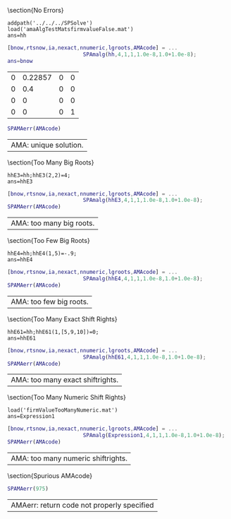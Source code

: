 #+OPTIONS: toc:nil

\section{No Errors}
#+BEGIN_SRC matlab :results value table :exports both :session 
addpath('../../../SPSolve')
load('amaAlgTestMatsfirmvalueFalse.mat')
ans=hh
#+END_SRC
#+RESULTS:
| 0 |    0 | 0 |  0 | -1.1 | 0 |  0 | 0 | 1 | 1 | 0 | 0 |
| 0 | -0.4 | 0 |  0 |    0 | 1 | -1 | 0 | 0 | 0 | 0 | 0 |
| 0 |    0 | 0 |  0 |    0 | 0 |  1 | 0 | 0 | 0 | 0 | 0 |
| 0 |    0 | 0 | -1 |    0 | 0 |  0 | 1 | 0 | 0 | 0 | 0 |



#+BEGIN_SRC matlab :results value table :exports both :session
[bnow,rtsnow,ia,nexact,nnumeric,lgroots,AMAcode] = ...
                        SPAmalg(hh,4,1,1,1.0e-8,1.0+1.0e-8);
ans=bnow
#+END_SRC

#+RESULTS:
| 0 | 0.22857 | 0 | 0 |
| 0 |     0.4 | 0 | 0 |
| 0 |       0 | 0 | 0 |
| 0 |       0 | 0 | 1 |

#+BEGIN_SRC matlab :results value table :exports both :session
SPAMAerr(AMAcode)
#+END_SRC

#+RESULTS:
| AMA: unique solution. |



\section{Too Many Big Roots}
#+BEGIN_SRC matlab :results value table :exports both :session 
hhE3=hh;hhE3(2,2)=4;
ans=hhE3
#+END_SRC
#+RESULTS:
| 0 | 0 | 0 |  0 | -1.1 | 0 |  0 | 0 | 1 | 1 | 0 | 0 |
| 0 | 4 | 0 |  0 |    0 | 1 | -1 | 0 | 0 | 0 | 0 | 0 |
| 0 | 0 | 0 |  0 |    0 | 0 |  1 | 0 | 0 | 0 | 0 | 0 |
| 0 | 0 | 0 | -1 |    0 | 0 |  0 | 1 | 0 | 0 | 0 | 0 |



#+BEGIN_SRC matlab :results value table :exports both :session
[bnow,rtsnow,ia,nexact,nnumeric,lgroots,AMAcode] = ...
                        SPAmalg(hhE3,4,1,1,1.0e-8,1.0+1.0e-8);
SPAMAerr(AMAcode)
#+END_SRC

#+RESULTS:
| AMA: too many big roots. |





\section{Too Few Big Roots}
#+BEGIN_SRC matlab :results value table :exports both :session 
hhE4=hh;hhE4(1,5)=-.9;
ans=hhE4
#+END_SRC
#+RESULTS:
| 0 |    0 | 0 |  0 | -0.9 | 0 |  0 | 0 | 1 | 1 | 0 | 0 |
| 0 | -0.4 | 0 |  0 |    0 | 1 | -1 | 0 | 0 | 0 | 0 | 0 |
| 0 |    0 | 0 |  0 |    0 | 0 |  1 | 0 | 0 | 0 | 0 | 0 |
| 0 |    0 | 0 | -1 |    0 | 0 |  0 | 1 | 0 | 0 | 0 | 0 |



#+BEGIN_SRC matlab :results value table :exports both :session
[bnow,rtsnow,ia,nexact,nnumeric,lgroots,AMAcode] = ...
                        SPAmalg(hhE4,4,1,1,1.0e-8,1.0+1.0e-8);
SPAMAerr(AMAcode)
#+END_SRC

#+RESULTS:
| AMA: too few big roots. |


\section{Too Many Exact Shift Rights}
#+BEGIN_SRC matlab :results value table :exports both :session 
hhE61=hh;hhE61(1,[5,9,10])=0;
ans=hhE61
#+END_SRC
#+RESULTS:
| 0 |    0 | 0 |  0 | 0 | 0 |  0 | 0 | 0 | 0 | 0 | 0 |
| 0 | -0.4 | 0 |  0 | 0 | 1 | -1 | 0 | 0 | 0 | 0 | 0 |
| 0 |    0 | 0 |  0 | 0 | 0 |  1 | 0 | 0 | 0 | 0 | 0 |
| 0 |    0 | 0 | -1 | 0 | 0 |  0 | 1 | 0 | 0 | 0 | 0 |



#+BEGIN_SRC matlab :results value table :exports both :session
[bnow,rtsnow,ia,nexact,nnumeric,lgroots,AMAcode] = ...
                        SPAmalg(hhE61,4,1,1,1.0e-8,1.0+1.0e-8);
SPAMAerr(AMAcode)
#+END_SRC

#+RESULTS:
| AMA: too many exact shiftrights. |




\section{Too Many Numeric Shift Rights}
#+BEGIN_SRC matlab :results value table :exports both :session 
load('firmValueTooManyNumeric.mat')
ans=Expression1
#+END_SRC
#+RESULTS:
| 0 | 0 | 0 |  0 | -2.2 | 0 | 0 | 0 | 2 | 2 | 0 | 0 |
| 0 | 0 | 0 |  0 | -1.1 | 0 | 0 | 0 | 1 | 1 | 0 | 0 |
| 0 | 0 | 0 |  0 | -1.1 | 0 | 1 | 0 | 1 | 1 | 0 | 0 |
| 0 | 0 | 0 | -1 | -1.1 | 0 | 0 | 1 | 1 | 1 | 0 | 0 |



#+BEGIN_SRC matlab :results value table :exports both :session
[bnow,rtsnow,ia,nexact,nnumeric,lgroots,AMAcode] = ...
                        SPAmalg(Expression1,4,1,1,1.0e-8,1.0+1.0e-8);
SPAMAerr(AMAcode)
#+END_SRC

#+RESULTS:
| AMA: too many numeric shiftrights. |





\section{Spurious AMAcode}


#+BEGIN_SRC matlab :results value table :exports both :session
SPAMAerr(975)
#+END_SRC

#+RESULTS:
| AMAerr: return code not properly specified |
